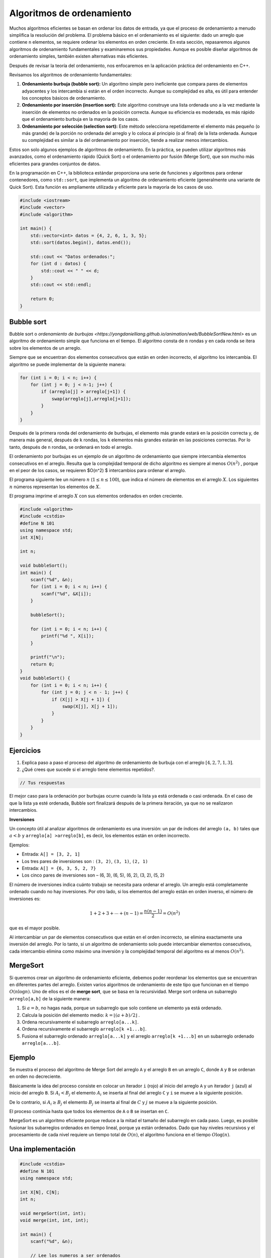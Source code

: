 Algoritmos de ordenamiento
--------------------------
Muchos algoritmos eficientes se basan en ordenar los datos de entrada, ya que el proceso de ordenamiento a menudo simplifica la resolución del problema. El problema básico en el ordenamiento es el siguiente: dado un arreglo que contiene ``n`` elementos, se requiere ordenar los elementos en orden creciente.
En esta sección, repasaremos algunos algoritmos de ordenamiento fundamentales y examinaremos sus propiedades. Aunque es posible diseñar algoritmos de ordenamiento simples, también existen alternativas más eficientes.

Después de revisar la teoría del ordenamiento, nos enfocaremos en la aplicación práctica del ordenamiento en C++.

Revisamos los algoritmos de ordenamiento fundamentales:

1. **Ordenamiento burbuja (bubble sort):** Un algoritmo simple pero ineficiente que compara pares de elementos adyacentes y los intercambia si están en el orden incorrecto. Aunque su complejidad es alta, es útil para entender los conceptos básicos de ordenamiento.

2. **Ordenamiento por inserción (insertion sort):** Este algoritmo construye una lista ordenada uno a la vez mediante la inserción de elementos no ordenados en la posición correcta. Aunque su eficiencia es moderada, es más rápido que el ordenamiento burbuja en la mayoría de los casos.

3. **Ordenamiento por selección (selection sort):** Este método selecciona repetidamente el elemento más pequeño (o más grande) de la porción no ordenada del arreglo y lo coloca al principio (o al final) de la lista ordenada. Aunque su complejidad es similar a la del ordenamiento por inserción, tiende a realizar menos intercambios.

Estos son solo algunos ejemplos de algoritmos de ordenamiento. En la práctica, se pueden utilizar algoritmos más avanzados, como el ordenamiento rápido (Quick Sort) o el ordenamiento por fusión (Merge Sort), que son mucho más eficientes para grandes conjuntos de datos.

En la programación en C++, la biblioteca estándar proporciona una serie de funciones y algoritmos para ordenar contenedores, como ``std::sort``, que implementa un algoritmo de ordenamiento eficiente (generalmente una variante de Quick Sort). Esta función es ampliamente utilizada y eficiente para la mayoría de los casos de uso.

.. code:: c++

    #include <iostream>
    #include <vector>
    #include <algorithm>

    int main() {
        std::vector<int> datos = {4, 2, 6, 1, 3, 5};
        std::sort(datos.begin(), datos.end());

        std::cout << "Datos ordenados:";
        for (int d : datos) {
            std::cout << " " << d;
        }
        std::cout << std::endl;

        return 0;
    }


Bubble sort
^^^^^^^^^^^

Bubble sort o `ordenamiento de burbujas <https://yongdanielliang.github.io/animation/web/BubbleSortNew.html>` es un algoritmo de ordenamiento simple que funciona en el tiempo. El algoritmo consta de :math:`n` rondas y en cada ronda se itera sobre los elementos de un arreglo.

Siempre que se encuentran dos elementos consecutivos que están en orden incorrecto, el algoritmo los intercambia. El algoritmo se puede implementar de la siguiente manera:

.. code:: c++

    for (int i = 0; i < n; i++) {
        for (int j = 0; j < n-1; j++) {
            if (arreglo[j] > arreglo[j+1]) {
                swap(arreglo[j],arreglo[j+1]);
            }
        }
    }

Después de la primera ronda del ordenamiento de burbujas, el elemento más grande estará en la posición correcta y, de manera más general, después de ``k`` rondas, los ``k`` elementos más grandes estarán en las posiciones correctas. Por lo tanto, después de ``n`` rondas, se ordenará en todo el arreglo. 


El ordenamiento por burbujas es un ejemplo de un algoritmo de ordenamiento que siempre intercambia elementos consecutivos en el arreglo. Resulta que la complejidad temporal de dicho algoritmo es siempre al menos :math:`O(n^2)` , porque en el peor de los casos, se requieren $O(n^2) $ intercambios para ordenar el arreglo.

El programa siguiente lee un número :math:`n` (:math:`1 \leq n \leq100`), que indica el número de elementos en el
arreglo :math:`X`. Los siguientes :math:`n` números representan los elementos de :math:`X`.

El programa imprime el arreglo :math:`X` con sus elementos ordenados en orden creciente.

.. code:: c++

    #include <algorithm>
    #include <cstdio>
    #define N 101
    using namespace std;
    int X[N];
    
    int n;
    
    void bubbleSort();
    int main() {
        scanf("%d", &n);
        for (int i = 0; i < n; i++) {
            scanf("%d", &X[i]);
        }
    
        bubbleSort();
    
        for (int i = 0; i < n; i++) {
            printf("%d ", X[i]);
        }
    
        printf("\n");
        return 0;
    }
    void bubbleSort() {
        for (int i = 0; i < n; i++) {
            for (int j = 0; j < n - 1; j++) {
                if (X[j] > X[j + 1]) {
                    swap(X[j], X[j + 1]);
                }
            }
        }
    }

Ejercicios
^^^^^^^^^^

1. Explica paso a paso el proceso del algoritmo de ordenamiento de burbuja con el arreglo :math:`[4, 2, 7, 1, 3]`.

2. ¿Qué crees que sucede si el arreglo tiene elementos repetidos?.

.. code:: c++

    // Tus respuestas

El mejor caso para la ordenación por burbujas ocurre cuando la lista ya está ordenada o casi ordenada. En el caso de que la lista ya esté ordenada, Bubble sort finalizará después de la primera iteración, ya que no se realizaron intercambios.

**Inversiones**

Un concepto útil al analizar algoritmos de ordenamiento es una inversión: un par de índices del arreglo ``(a, b)`` tales que
:math:`a < b` y ``arreglo[a] >arreglo[b]``, es decir, los elementos están en orden incorrecto.

Ejemplos:

-  Entrada: ``A[] = [3, 2, 1]``

-  Los tres pares de inversiones son : ``(3, 2)``, ``(3, 1)``,
   ``(2, 1)``

-  Entrada: ``A[] = {6, 3, 5, 2, 7}``

-  Los cinco pares de inversiones son – (6, 3), (6, 5), (6, 2), (3, 2),
   (5, 2)

El número de inversiones indica cuánto trabajo se necesita para ordenar el arreglo. Un arreglo está completamente ordenado cuando no hay inversiones. Por otro lado, si los elementos del arreglo están en orden inverso, el número de inversiones es:

.. math:: 1 + 2 + 3 + \cdots + (n -1) = \frac{n(n-1)}{2} = O(n^2)

que es el mayor posible.

Al intercambiar un par de elementos consecutivos que están en el orden incorrecto, se elimina exactamente una inversión del arreglo. Por lo tanto, si un algoritmo de ordenamiento solo puede intercambiar elementos consecutivos, cada intercambio elimina como máximo una inversión y la complejidad temporal del algoritmo es al menos :math:`O(n^2)`.

MergeSort
^^^^^^^^^

Si queremos crear un algoritmo de ordenamiento eficiente, debemos poder reordenar los elementos que se encuentran en diferentes partes del arreglo. Existen varios algoritmos de ordenamiento de este tipo que funcionan en el tiempo :math:`O(n\log n)`. Uno de ellos es el de **merge sort**, que se basa en la recursividad. Merge sort ordena un subarreglo
``arreglo[a,b]`` de la siguiente manera:

1. Si :math:`a =b`, no hagas nada, porque un subarreglo que solo contiene un elemento ya está ordenado.

2. Calcula la posición del elemento medio:
   :math:`k = \lfloor (a + b) /2 \rfloor` .

3. Ordena recursivamente el subarreglo ``arreglo[a...k]``.

4. Ordena recursivamente el subarreglo ``arreglo[k +1...b]``.

5. Fusiona el subarreglo ordenado ``arreglo[a...k]`` y el arreglo
   ``arreglo[k +1...b]`` en un subarreglo ordenado ``arreglo[a...b]``.


Ejemplo
^^^^^^^

Se muestra el proceso del algoritmo de Merge Sort del arreglo ``A`` y el arreglo ``B`` en un arreglo ``C``, donde ``A`` y ``B`` se ordenan en orden no decreciente.

Básicamente la idea del proceso consiste en colocar un iterador ``i`` (rojo) al inicio del arreglo ``A`` y un iterador ``j`` (azul) al inicio del arreglo ``B``. Si :math:`A_i < B_j` el elemento :math:`A_i` se inserta al final del arreglo ``C`` y ``i`` se mueve a la siguiente posición.

De lo contrario, si :math:`A_i \geq B_j` el elemento :math:`B_j` se inserta al final de :math:`C` y :math:`j` se mueve a la siguiente posición.

El proceso continúa hasta que todos los elementos de ``A`` o ``B`` se
insertan en ``C``.


MergeSort es un algoritmo eficiente porque reduce a la mitad el tamaño del subarreglo en cada paso. Luego, es posible fusionar los subarreglos ordenados en tiempo lineal, porque ya están ordenados. Dado que hay niveles recursivos y el procesamiento de cada nivel requiere un tiempo total de :math:`O(n)`, el algoritmo funciona en el tiempo
:math:`O\log(n)`.

Una implementación
^^^^^^^^^^^^^^^^^^

.. code:: c++

    #include <cstdio>
    #define N 101
    using namespace std;
    
    int X[N], C[N];
    int n;
    
    void mergeSort(int, int);
    void merge(int, int, int);
    
    int main() {
        scanf("%d", &n);
    
        // Lee los numeros a ser ordenados
        for (int i = 0; i < n; i++) {
            scanf("%d", &X[i]);
        }
    
        // Aplicamos merge sort
        mergeSort(0, n - 1);
    
        // Imprimimos el arreglo ordenado
        for (int i = 0; i < n; i++) {
            printf("%d ", X[i]);
        }
        printf("\n");
    
        return 0;
    }


La función ``mergeSort`` recibe un intervalo de los elementos para ordenar, calcula el elemento medio y recursivamente se vuelve a llamar para ordenar ambas mitades del intervalo.

Finalmente se juntan ambas mitades ordenando todos los elementos del intervalo.

.. code:: c++

    void mergeSort(int i, int j) {
     if (i != j) {
        int m = (i + j) / 2;
         mergeSort(i, m);
         mergeSort(m + 1, j);
         merge(i, m, j);
        }
    }

El proceso explicado anteriormente tiene lugar en la función ``merge``, que recibe los índices ``i`` y ``j`` del intervalo a ordenar y el punto medio ``m`` y ordena ambas mitades del arreglo.

.. code:: c++

    void merge(int i, int m, int j) {
        // p y q son los indices que se moverán a través 
        // de cada mitad respectivamente.
        int p = i;
        int q = m + 1;
        int r = i;
        // Sigue comparando los valores de X[p] y X[q] 
        // hasta llegar al final de una de las mitades
    
        while (p <= m && q <= j) {
            if (X[p] <= X[q]) {
              C[r++] = X[p++];
            } else {
              C[r++] = X[q++];
            }
        }
        
        //Agregamos los elementos restantes de la primera mitad.
        while (p <= m) {
            C[r++] = X[p++];
        }
    
        //Agregamos los elementos restantes de la segunda mitad.
        while (q <= j) {
            C[r++] = X[q++];
        }
    
        // Actualizamos el arreglo original
        for (r = i; r <= j; r++) {
          X[r] = C[r];
        }
    }

**Ejercicio:** Supongamos que recibes :math:`k` arreglos ordenados, cada uno con :math:`n` elementos, y deseas combinarlos en un solo arreglo ordenado de :math:`kn` elementos.

Un enfoque es usar la subrutina ``merge`` repetidamente, combinar los dos primeros arreglos, luego combinar el resultado con el tercer arreglo, luego con el cuarto arreglo y así sucesivamente hasta que se combine en el arreglo de entrada enésima y final. ¿Cuál es el tiempo de ejecución?

.. code:: c++

    // Tu respuesta


Counting sort
^^^^^^^^^^^^^

El límite inferior no se aplica a algoritmos que no comparan elementos de un arreglo pero utilizan alguna otra información. Un ejemplo de tal algoritmo es counting sort que ordena un arreglo en tiempo :math:`O(n)` suponiendo que cada elemento del arreglo es un número entero entre :math:`0 \dots c` y :math:`c = 0(n)`.

El algoritmo crea un arreglo contable, cuyos índices son elementos del arreglo original. El algoritmo recorre en iteración el arreglo original y calcula cuántas veces aparece cada elemento en el arreglo.

La construcción del arreglo contable lleva :math:`O(n)` veces. Después de esto, el arreglo ordenado se puede crear en tiempo :math:`O(n)`, porque el número de apariciones de cada elemento se puede recuperar del arreglo contable. Por lo tanto, la complejidad temporal total de counting sort es :math:`O(n)`.

Counting sort es un algoritmo muy eficiente, pero solo se puede usar cuando la constante ``c`` es lo suficientemente pequeña, de modo que los elementos del arreglo se puedan usar como índices en el arreglo contable.

Revisa: `Counting Sort in C , C++, Java and
Python <https://www.mygreatlearning.com/blog/counting-sort/>`__.

**Repaso:** Estudia las demostraciones dados aquí:
https://homepages.bluffton.edu/~nesterd/apps/SortingDemo.html

Búsqueda binaria
~~~~~~~~~~~~~~~~

La búsqueda binaria es un algoritmo de tiempo que se puede utilizar, por ejemplo, para comprobar de forma eficaz si un arreglo ordenado contiene un elemento determinado.

En esta parte, primero nos centramos en la implementación de la búsqueda binaria y después, veremos cómo se puede utilizar la búsqueda binaria para encontrar soluciones óptimas a los problemas.

Implementación de la búsqueda
^^^^^^^^^^^^^^^^^^^^^^^^^^^^^

Supongamos que tenemos un arreglo ordenado de ``n`` elementos y queremos verificar si el arreglo contiene un elemento con un valor objetivo ``x``.

A continuación analizamos dos formas de implementar un algoritmo de búsqueda binaria para este problema.

**Primer método** La forma más común de implementar la búsqueda binaria se asemeja a buscar una palabra en un diccionario. La búsqueda mantiene un subarreglo activo en el arreglo, que inicialmente contiene todos los elementos del arreglo. Luego, se realizan una serie de pasos, cada uno de los cuales reduce a la mitad el rango de búsqueda. En cada paso, la
búsqueda comprueba el elemento central del subarreglo activo. Si el elemento central tiene el valor objetivo, la búsqueda finaliza. De lo contrario, la búsqueda continúa recursivamente hacia la mitad izquierda o derecha del subarreglo, dependiendo del valor del elemento central.

Esta es la forma tradicional de implementar la búsqueda binaria. En cada paso verificamos el elemento central del subarreglo activo y procedemos a la parte izquierda o derecha.

En cada paso verificamos el elemento central del subarreglo activo y procedemos a la parte izquierda o derecha.

La búsqueda se puede implementar de la siguiente manera:

.. code:: c++

    int a = 0, b = n-1;
    while (a <= b) {
        int k = (a+b)/2;
        if (arreglo[k] == x) {
            // x encontrado en el indice k
        }
        if (arreglo[k] < x) a = k+1;
        else b = k-1;
    }

En esta implementación, el rango del subarreglo activo es y el rango inicial es :math:`a...b` y el rango inicial es :math:`0...n -1`. El algoritmo reduce a la mitad el tamaño del subarreglo en cada paso, por lo que la complejidad temporal es :math:`O(\log n)`.

**Segundo Método** Otra forma de implementar la búsqueda binaria es recorrer el arreglo de izquierda a derecha dando *saltos*. La longitud del salto inicial es :math:`n/2` y la longitud del salto se va reduciendo a la mitad en cada paso: primero :math:`n/4`, luego :math:`n/8`, luego :math:`n/16`, etc., hasta que finalmente la longitud es 1.

En cada iteración, se salta hasta que terminemos fuera del arreglo o en un elemento cuyo valor exceda el valor objetivo. Tras los saltos o se ha encontrado el elemento deseado o sabemos que no aparece en el arreglo.


El siguiente código implementa la búsqueda:

.. code:: c++

    int k = 0;
    for (int b = n/2; b >= 1; b /= 2) {
        while (k+b < n && arreglo[k+b] <= x) k += b;
    }
    if (arreglo[k] == x) {
    // x encontrado en el indice k
    }

Durante la búsqueda, la variable ``b`` contiene la longitud del salto actual. La complejidad temporal del algoritmo es :math:`O(\log n)` , porque el código en el bucle while se ejecuta como máximo dos veces para cada longitud de salto.

Forma práctica
^^^^^^^^^^^^^^

Las complejidades logarítmicas :math:`\log n` son importantes por un par de razones. En primer lugar, son una complejidad deseable a la hora de diseñar una función, ya que la eficiencia de las funciones :math:`O(\log n)` es cercana a la de las funciones :math:`O(1)`. En segundo lugar, se trata de una complejidad común en tiempo de ejecución, por lo que es importante poder reconocerlas.

Los ejemplos incluyen búsquedas binarias, encontrar el valor más pequeño o más grande en un árbol de búsqueda binaria y ciertos algoritmos de divide y vencerás.

Veamos el ejemplo de la búsqueda binaria. Si queremos encontrar un valor en un arreglo ordenado, podríamos simplemente iterarlo hasta encontrar el valor, pero es posible que tengamos que recorrer toda el arreglo.

Una búsqueda binaria ofrece un método más eficiente.

Estos son los pasos del pseudocódigo por los que pasa una búsqueda binaria que hemos explorado anteriormente:

1. Establece dos variables: ``min = 0`` y ``max = n - 1``.
2. Encuentra el valor medio entre el mínimo y el máximo promediando el
   mínimo y el máximo y redondeándolo hacia abajo.
3. Si ``arr[medio] === objetivo`` return ``medio``.
4. Si ``arr[medio] <objetivo``, establece ``min = medio + 1``.
5. De lo contrario, establece ``max = medio - 1``.
6. Vuelve al paso 2.

Eso suena bastante simple, pero veamos cómo se desarrolla con un arreglo real y un valor objetivo.

Sea el ``arr = [4, 8, 10, 14, 27, 31, 46, 52]`` y nuestro objetivo es ``46``.

Entonces,

-  ``min = 0, max = 7`` y ``medio = (0 + 7)/2 = 3.5`` -> redondear a  ``3``
-  ``arr[3] = 14`` y por lo tanto menos de ``46``, entonces  ``min = medio+ 1 = 4``
-  ``min = 4, max = 7`` y ``medio = (4 + 7)/2 = 5.5`` -> redondear a ``5``
-  ``arr[5] = 31`` y por lo tanto menos de ``84`` entonces ``min = medio + 1 = 6``
-  ``min = 6, max = 7`` y ``medio = (6 + 7)/2 = 6.5`` -> redondear a ``6``
-  ``arr[6] = 46``, ¡lo que equivale al objetivo! .
-  Regreso al medio.

En el ejemplo pudimos encontrar el valor objetivo en solo ``3`` iteraciones del código. El algoritmo de búsqueda binaria logra esto dividiendo el área de búsqueda por la mitad en cada iteración. Entonces al principio tenemos ``n`` elementos para buscar. En el segundo paso solo tenemos ``n/2`` elementos para buscar y en el tercero solo tenemos ``n/4`` elementos para buscar.

En el caso anterior que se ve así,

-  ``N = 8, [4, 8, 10, 14, 27, 31, 46, 52]`` // Comparamos y dividimos  el área de búsqueda por 2
-  ``N = 4, [27, 31, 46, 52]`` // Comparamos y dividimos el área de  búsqueda por 2
-  ``N = 2, [46, 52]`` // Comparamos el valor medio y el objetivo. Coinciden, así que regresamos a la mitad.

Todo esto tomó tres pasos y se divide por 2 cada vez. Si multiplicamos por 2 cada vez tendríamos :math:`2 \times 2 \times 2 = 8`, o :math:`2^3 = 8`.

.. math:: 2^3 = 8 -> \log_2 8 = 3

.. math:: 2^k = n -> \log_2 n = k

Entonces podemos ver que dado que el código se dividía por ``2`` cada vez y comenzamos con ``n`` elementos en el arreglo ordenado, se necesitarán :math:`\log n` iteraciones del algoritmo de búsqueda binaria para encontrar el valor objetivo. Por lo tanto, la complejidad de una búsqueda binaria es :math:`O(\log n)`.

Si un algoritmo divide los elementos que se consideran entre 2 en cada iteración, entonces probablemente tenga una complejidad de tiempo de ejecución de :math:`O(\log n)`.

Encontrar soluciones óptimas
^^^^^^^^^^^^^^^^^^^^^^^^^^^^

Supongamos que estamos resolviendo un problema y tenemos una función ``valid(x)`` que devuelve ``true`` si ``x`` es una solución válida y ``false`` en caso contrario. Además, sabemos que ``valid`` es ``false`` cuando :math:`x < k` y ``true`` cuando :math:`x\geq k`. En esta situación, podemos utilizar la búsqueda binaria para encontrar eficientemente el valor de ``k``.

La idea es realizar una búsqueda binaria del valor más grande de ``x`` para el cual ``valid(x)`` sea ``false``. Por lo tanto, el siguiente valor ``k = x +1`` es el valor más pequeño posible para el cual ``valid(x)`` sea ``true``.

La búsqueda se puede implementar de la siguiente manera:

.. code:: c++

    int x = -1;
    for (int b = z; b >= 1; b /= 2) {
        while (!valid(x+b)) x += b;
        }
    int k = x+1;

La longitud del salto inicial ``z`` tiene que ser un límite superior para la respuesta, es decir, cualquier valor para el cual sabemos con seguridad que ``valid(z)`` es ``true``. El algoritmo llama a la función ``valid(z)`` :math:`O(\log z)` veces, por lo que el tiempo de ejecución depende de la función ``valid``.

Por ejemplo, si la función funciona en tiempo :math:`O(n)`, el tiempo de ejecución es :math:`O(n \log z)`.

Ejercicio
^^^^^^^^^

Escribe una implementación del algoritmo de búsqueda binaria de manera iterativa y recursiva.

.. code:: c++

    // Tu respuesta

